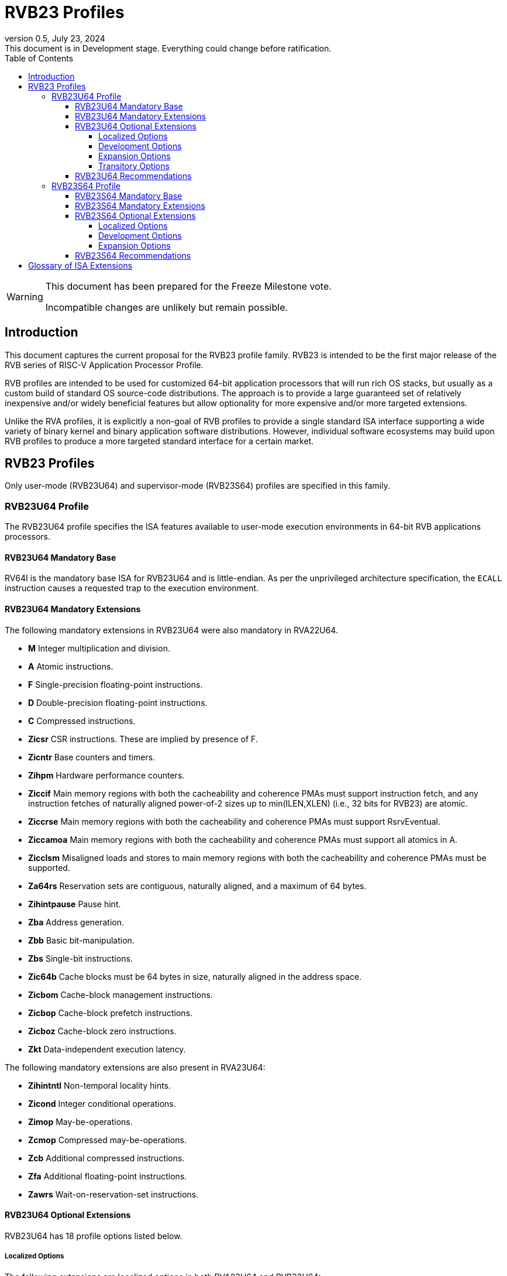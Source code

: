 [[riscv-doc-template]]
:description: Short, text description of spect…
:company: RISC-V
:revdate: July 23, 2024
:revnumber: 0.5
:revremark: This document is in Development stage.  Everything could change before ratification.
:url-riscv: http://riscv.org
:doctype: book
:preface-title: Preamble
:colophon:
:appendix-caption: Appendix
:imagesdir: ../docs-resources/images
:title-logo-image: image:risc-v_logo.png["RISC-V International Logo",pdfwidth=3.25in,align=center]
// Settings:
:experimental:
:reproducible:
:WaveDromEditorApp: wavedrom-cli
:imagesoutdir: images
:icons: font
:lang: en
:listing-caption: Listing
:sectnums:
:sectnumlevels: 5
:toclevels: 5
:toc: left
:source-highlighter: pygments
ifdef::backend-pdf[]
:source-highlighter: coderay
endif::[]
:data-uri:
:hide-uri-scheme:
:stem: latexmath
:footnote:
:xrefstyle: short
:numbered:
:stem: latexmath
:le: &#8804;
:ge: &#8805;
:ne: &#8800;
:approx: &#8776;
:inf: &#8734;

:sectnums!:

= RVB23 Profiles

//: This is the Preamble

[WARNING]
.This document has been prepared for the Freeze Milestone vote.
====
Incompatible changes are unlikely but remain possible.
====

== Introduction

This document captures the current proposal for the RVB23 profile
family. RVB23 is intended to be the first major release of the RVB
series of RISC-V Application Processor Profile.

RVB profiles are intended to be used for customized 64-bit application
processors that will run rich OS stacks, but usually as a custom build
of standard OS source-code distributions.  The approach is to provide
a large guaranteed set of relatively inexpensive and/or widely
beneficial features but allow optionality for more expensive and/or
more targeted extensions.

Unlike the RVA profiles, it is explicitly a non-goal of RVB profiles
to provide a single standard ISA interface supporting a wide variety
of binary kernel and binary application software distributions.
However, individual software ecosystems may build upon RVB profiles to
produce a more targeted standard interface for a certain market.

== RVB23 Profiles

Only user-mode (RVB23U64) and supervisor-mode (RVB23S64) profiles are
specified in this family.

=== RVB23U64 Profile

The RVB23U64 profile specifies the ISA features available to user-mode
execution environments in 64-bit RVB applications processors.

==== RVB23U64 Mandatory Base

RV64I is the mandatory base ISA for RVB23U64 and is little-endian.  As
per the unprivileged architecture specification, the `ECALL`
instruction causes a requested trap to the execution environment.

==== RVB23U64 Mandatory Extensions

The following mandatory extensions in RVB23U64 were also mandatory in
RVA22U64.

- *M* Integer multiplication and division.
- *A* Atomic instructions.
- *F* Single-precision floating-point instructions.
- *D* Double-precision floating-point instructions.
- *C* Compressed instructions.
- *Zicsr*  CSR instructions.  These are implied by presence of F.
- *Zicntr* Base counters and timers.
- *Zihpm* Hardware performance counters.
- *Ziccif* Main memory regions with both the cacheability and
  coherence PMAs must support instruction fetch, and any instruction
  fetches of naturally aligned power-of-2 sizes up to min(ILEN,XLEN)
  (i.e., 32 bits for RVB23) are atomic.
- *Ziccrse* Main memory regions with both the cacheability and coherence PMAs must support RsrvEventual.
- *Ziccamoa*  Main memory regions with both the cacheability and coherence PMAs must support all atomics in A.
- *Zicclsm* Misaligned loads and stores to main memory regions with both the
  cacheability and coherence PMAs must be supported.
- *Za64rs* Reservation sets are contiguous, naturally aligned, and a
   maximum of 64 bytes.
- *Zihintpause* Pause hint.
- *Zba* Address generation.
- *Zbb* Basic bit-manipulation.
- *Zbs* Single-bit instructions.
- *Zic64b* Cache blocks must be 64 bytes in size, naturally aligned in the
address space.
- *Zicbom* Cache-block management instructions.
- *Zicbop* Cache-block prefetch instructions.
- *Zicboz* Cache-block zero instructions.
- *Zkt* Data-independent execution latency.

The following mandatory extensions are also present in RVA23U64:

- *Zihintntl* Non-temporal locality hints.
- *Zicond* Integer conditional operations.
- *Zimop* May-be-operations.
- *Zcmop* Compressed may-be-operations.
- *Zcb* Additional compressed instructions.
- *Zfa* Additional floating-point instructions.
- *Zawrs* Wait-on-reservation-set instructions.

==== RVB23U64 Optional Extensions

RVB23U64 has 18 profile options listed below.

===== Localized Options

The following extensions are localized options in both RVA23U64 and RVB23U64:

- *Zvkng* Vector crypto NIST Algorithms with GCM.
- *Zvksg* Vector crypto ShangMi Algorithms with GCM.

The following extensions options are localized options in RVB23U64 but
are not present in RVA23U64:

- *Zvkg* Vector GCM/GMAC instructions.
- *Zvknc* Vector crypto NIST algorithms with carryless multiply.
- *Zvksc* Vector crypto ShangMi algorithms with carryless multiply.

NOTE: RVA profiles mandate the higher-performing but more expensive
GHASH options when adding vector crypto.  To reduce implementation cost, RVB
profiles also allow these carryless multiply options (Zvknc and Zvksc)
to implement GCM efficiently, with GHASH available as a separate
option.

- *Zkn* Scalar crypto NIST algorithms.
- *Zks* Scalar crypto ShangMi algorithms.

NOTE: RVA23 profiles drop support for scalar crypto as an option, as
the vector extension is now mandatory in RVA23.  RVB23 profiles
support scalar crypto, as the vector extension is optional in RVB23.

===== Development Options

The following are new development options intended to become mandatory in a later RVB profile:

- *Zabha* Byte and halfword atomic memory operations.
- *Zacas* Compare-and-Swap instructions.
- *Ziccamoc* Main memory regions with both the cacheability and coherence PMAs
  must provide `AMOCASQ` level PMA support.
- *Zama16b* Misaligned loads, stores, and AMOs to main memory regions that do not cross a naturally aligned 16-byte boundary are atomic.

===== Expansion Options

The following are expansion options in RVB23U64, but are mandatory in
RVA23U64.

- *Zfhmin* Half-precision floating-point.

- *V* Vector extension.

NOTE: Unclear if other Zve* extensions should also be supported in RVB.

- *Zvfhmin* Vector minimal half-precision floating-point.
- *Zvbb* Vector basic bit-manipulation instructions.
- *Zvkt* Vector data-independent execution latency.
- *Supm* Pointer masking, with the execution environment providing a means to
   select PMLEN=0 and PMLEN=7 at minimum.

The following extensions are expansion options in both RVA23U64 and RVB23U64:

- *Zfh* Scalar half-precision floating-point.
- *Zbc* Scalar carryless multiplication.
- *Zicfilp* Landing Pads.
- *Zicfiss* Shadow Stack.
- *Zvfh* Vector half-precision floating-point.
- *Zfbfmin* Scalar BF16 converts.
- *Zvfbfmin* Vector BF16 converts.
- *Zvfbfwma* Vector BF16 widening mul-add.

The following are expansion options for RVB23U64 as they are not
intended to be made mandatory in future RVB profiles, but are listed
as RVA23U64 development options as they are intended to become
mandatory in future RVA profiles.

- *Zvbc* Vector carryless multiplication.

===== Transitory Options

There are no transitory options in RVB23U64.

==== RVB23U64 Recommendations

Implementations are strongly recommended to raise illegal-instruction
exceptions on attempts to execute unimplemented opcodes.

=== RVB23S64 Profile

The RVB23S64 profile specifies the ISA features available to a
supervisor-mode execution environment in 64-bit applications
processors.  RVB23S64 is based on privileged architecture version
1.13.

NOTE: Priv 1.13 is still being defined.

==== RVB23S64 Mandatory Base

RV64I is the mandatory base ISA for RVB23S64 and is little-endian.
The `ECALL` instruction operates as per the unprivileged architecture
specification.  An `ECALL` in user mode causes a contained trap to
supervisor mode.  An `ECALL` in supervisor mode causes a requested
trap to the execution environment.

==== RVB23S64 Mandatory Extensions

The following unprivileged extensions are mandatory:

- The RVB23S64 mandatory unprivileged extensions include all the
mandatory unprivileged extensions in RVB23U64.

- *Zifencei*  Instruction-Fetch Fence.

NOTE: Zifencei is mandated as it is the only standard way to support
instruction-cache coherence in RVB23 application processors.  A new
instruction-cache coherence mechanism is under development
(tentatively named Zjid) which might be added as an option in the
future.

The following privileged extensions are mandatory, and are also
mandatory in RVA23S64.

- *Ss1p13*  Supervisor architecture version 1.13.

NOTE: Ss1p13 supersedes Ss1p12 but is not yet ratified.

- *Svnapot* NAPOT translation contiguity.

NOTE: Svnapot is very low cost to provide, so is made mandatory even
in RVB.

- *Svbare* The `satp` mode Bare must be supported.

- *Sv39* Page-Based 39-bit Virtual-Memory System.

- *Svade* Page-fault exceptions are raised when a page is accessed
   when A bit is clear, or written when D bit is clear.

- *Ssccptr* Main memory regions with both the cacheability and
   coherence PMAs must support hardware page-table reads.

- *Sstvecd* `stvec.MODE` must be capable of holding the value 0
  (Direct).  When `stvec.MODE=Direct`, `stvec.BASE` must be capable of
  holding any valid four-byte-aligned address.

- *Sstvala* `stval` must be written with the faulting virtual address
  for load, store, and instruction page-fault, access-fault, and
  misaligned exceptions, and for breakpoint exceptions other than
  those caused by execution of the `EBREAK` or `C.EBREAK` instructions.
  For virtual-instruction and illegal-instruction exceptions, `stval` must be written with the
  faulting instruction.

- *Sscounterenw* For any `hpmcounter` that is not read-only zero, the
   corresponding bit in `scounteren` must be writable.

- *Svpbmt* Page-based memory types.

- *Svinval* Fine-grained address-translation cache invalidation.

- *Sstc* supervisor-mode timer interrupts.

- *Sscofpmf* Count overflow and mode-based filtering.

- *Ssu64xl* `sstatus.UXL` must be capable of holding the value 2
(i.e., UXLEN=64 must be supported).

==== RVB23S64 Optional Extensions

RVB23S64 has the same unprivileged options as RVB23U64,

The privileged options in RVB23S64 are listed in the following
sections.

===== Localized Options

There are no privileged localized options in RVB23S64.

===== Development Options

There are no privileged development options in RVB23S64.

===== Expansion Options

The following are privileged expansion options in RVB23S64, but are
mandatory in RVA23S64:

- *Ssnpm* Pointer masking, with `senvcfg.PME` supporting at minimum,
   settings PMLEN=0 and PMLEN=7.

- *H* The hypervisor extension.

When the hypervisor extension is implemented, the following are also mandatory:

- *Ssstateen* Supervisor-mode view of the state-enable extension.  The
   supervisor-mode (`sstateen0-3`) and hypervisor-mode (`hstateen0-3`)
   state-enable registers must be provided.

- *Shcounterenw* For any `hpmcounter` that is not read-only zero, the corresponding bit in `hcounteren` must be writable.

- *Shvstvala* `vstval` must be written in all cases described above for `stval`.

- *Shtvala* `htval` must be written with the faulting guest physical
   address in all circumstances permitted by the ISA.

- *Shvstvecd* `vstvec.MODE` must be capable of holding the value 0 (Direct).
  When `vstvec.MODE`=Direct, `vstvec.BASE` must be capable of holding
  any valid four-byte-aligned address.

- *Shvsatpa* All translation modes supported in `satp` must be supported in `vsatp`.

- *Shgatpa* For each supported virtual memory scheme SvNN supported in
  `satp`, the corresponding `hgatp` SvNNx4 mode must be supported.  The
  `hgatp` mode Bare must also be supported.

- If the hypervisor extension is implemented and pointer masking
  (Ssnpm) is supported then `henvcfg.PME` must support at minimum,
  settings PMLEN=0 and PMLEN=7.

The following are privileged expansion options in RVB23S64 that are
also privileged expansion options in RVA23S64:

- *Sv48* Page-based 48-bit virtual-memory system.

- *Sv57* Page-based 57-bit virtual-memory system.

- *Svadu* Hardware A/D bit updates.

- *Zkr*  Entropy CSR.

- *Sdtrig* Debug triggers.

- *Ssstrict* No non-conforming extensions are present.  Attempts to
   execute unimplemented opcodes or access unimplemented CSRs in the
   standard or reserved encoding spaces raises an illegal instruction
   exception that results in a contained trap to the supervisor-mode
   trap handler.

NOTE: Ssstrict does not prescribe behavior for the custom encoding
spaces or CSRs.

NOTE: Ssstrict definition applies to the execution environment
claiming to be RVA23-compatible, which must have the hypervisor
extension. That execution environment will take a contained trap to
supervisor-mode (however that trap is implemented, including, but not
limited to, emulation/delegation in the outer execution
environment). Ssstrict (and all the other RVA23 mandates and options)
do not apply to any guest VMs run by a hypervisor. An RVA23 hypervisor
can provide guest VMs that are also RVA23-compatible but with an
expanded set of emulated standard instructions. An RVA23 hypervisor
can also choose to implement guest VMs that are not RVA23 compatible
(e.g., lacking H, or only RVA20).

- *Svvptc* Transitions from invalid to valid PTEs will be visible in
   bounded time without an explicit memory-management fence.

- *Sspm* Supervisor-mode pointer masking, with the supervisor execution
   environment providing a means to select PMLEN=0 and PMLEN=7 at minimum.

==== RVB23S64 Recommendations

- Implementations are strongly recommended to raise illegal-instruction
  exceptions when attempting to execute unimplemented opcodes.

== Glossary of ISA Extensions

The following unprivileged ISA extensions are defined in Volume I
of the https://github.com/riscv/riscv-isa-manual[RISC-V Instruction Set Manual].

- M Extension for Integer Multiplication and Division
- A Extension for Atomic Memory Instructions
- F Extension for Single-Precision Floating-Point
- D Extension for Double-Precision Floating-Point
- H Hypervisor Extension
- Q Extension for Quad-Precision Floating-Point
- C Extension for Compressed Instructions
- V Extension for Vector Computation
- Zifencei Instruction-Fetch Fence Extension
- Zicsr Extension for Control and Status Register Access
- Zicntr Extension for Basic Performance Counters
- Zihpm Extension for Hardware Performance Counters
- Zihintpause Pause Hint Extension
- Zfh Extension for Half-Precision Floating-Point
- Zfhmin Minimal Extension for Half-Precision Floating-Point
- Zfinx Extension for Single-Precision Floating-Point in x-registers
- Zdinx Extension for Double-Precision Floating-Point in x-registers
- Zhinx Extension for Half-Precision Floating-Point in x-registers
- Zhinxmin Minimal Extension for Half-Precision Floating-Point in x-registers

- Zba Address Computation Extension
- Zbb Bit Manipulation Extension
- Zbc Carryless Multiplication Extension
- Zbs Single-Bit Manipulation Extension
- Zk Standard Scalar Cryptography Extension
- Zkn NIST Cryptography Extension
- Zknd AES Decryption Extension
- Zkne AES Encryption Extension
- Zknh SHA2 Hashing Extension
- Zkr Entropy Source Extension
- Zks ShangMi Cryptography Extension
- Zksed SM4 Block Cypher Extension
- Zksh SM3 Hashing Extension
- Zkt Extension for Data-Independent Execution Latency
- Zicbom Extension for Cache-Block Management
- Zicbop Extension for Cache-Block Prefetching
- Zicboz Extension for Cache-Block Zeroing
- Zawrs Wait-on-reservation-set instructions
- Zacas Extension for Atomic Compare-and-Swap (CAS) instructions
- Zabha Extension for Byte and Halfword Atomic Memory Operations
- Zbkb Extension for Bit Manipulation for Cryptography
- Zbkc Extension for Carryless Multiplication for Cryptography
- Zbkx Crossbar Permutation Extension
- Zvbb - Vector Basic Bit-manipulation
- Zvbc - Vector Carryless Multiplication
- Zvkng - NIST Algorithm Suite with GCM
- Zvksg - ShangMi Algorithm Suite with GCM
- Zvkt - Vector Data-Independent Execution Latency

The following privileged ISA extensions are defined in Volume II
of the https://github.com/riscv/riscv-isa-manual[RISC-V Instruction Set Manual].

- Sv32 Page-based Virtual Memory Extension, 32-bit
- Sv39 Page-based Virtual Memory Extension, 39-bit
- Sv48 Page-based Virtual Memory Extension, 48-bit
- Sv57 Page-based Virtual Memory Extension, 57-bit
- Svpbmt, Page-Based Memory Types
- Svnapot, NAPOT Translation Contiguity
- Svinval, Fine-Grained Address-Translation Cache Invalidation
- Hypervisor Extension
- Sm1p11, Machine Architecture v1.11
- Sm1p12, Machine Architecture v1.12
- Ss1p11, Supervisor Architecture v1.11
- Ss1p12, Supervisor Architecture v1.12
- Ss1p13, Supervisor Architecture v1.13
- Sstc Extension for Supervisor-mode Timer Interrupts
- Sscofpmf Extension for Count Overflow and Mode-Based Filtering
- Smstateen Extension for State-enable
- Svvptc Obviating Memory-management Instructions after Marking PTEs valid
- Svadu Hardware Updating of A/D Bits

The following extensions have not yet been incorporated into the RISC-V
Instruction Set Manual; the hyperlinks lead to their separate specifications.

- https://github.com/riscv/riscv-v-spec[Zve32x Extension for Embedded Vector Computation (32-bit integer)]
- https://github.com/riscv/riscv-v-spec[Zve32f Extension for Embedded Vector Computation (32-bit integer, 32-bit FP)]
- https://github.com/riscv/riscv-v-spec[Zve32d Extension for Embedded Vector Computation (32-bit integer, 64-bit FP)]
- https://github.com/riscv/riscv-v-spec[Zve64x Extension for Embedded Vector Computation (64-bit integer)]
- https://github.com/riscv/riscv-v-spec[Zve64f Extension for Embedded Vector Computation (64-bit integer, 32-bit FP)]
- https://github.com/riscv/riscv-v-spec[Zve64d Extension for Embedded Vector Computation (64-bit integer, 64-bit FP)]

- *Ziccif*: Main memory supports instruction fetch with atomicity requirement
- *Ziccrse*: Main memory supports forward progress on LR/SC sequences
- *Ziccamoa*: Main memory supports all atomics in A
- *Ziccamoc* Main memory supports atomics in Zacas
- *Zicclsm*: Main memory supports misaligned loads/stores
- *Za64rs*: Reservation set size of at most 64 bytes
- *Za128rs*: Reservation set size of at most 128 bytes
- *Zic64b*: Cache block size is 64 bytes
- *Svbare*: Bare mode virtual-memory translation supported
- *Svade*: Raise exceptions on improper A/D bits
- *Ssccptr*: Main memory supports page table reads
- *Sscounterenw*: Support writeable enables for any supported counter
- *Sstvecd*: `stvec` supports Direct mode
- *Sstvala*: `stval` provides all needed values
- *Ssu64xl*: UXLEN=64 must be supported
- *Ssstateen*: Supervisor-mode view of the state-enable extension
- *Shcounterenw*: Support writeable enables for any supported counter
- *Shvstvala*:  `vstval` provides all needed values
- *Shtvala*:  `htval` provides all needed values
- *Shvstvecd*: `vstvec` supports Direct mode
- *Shvsatpa*: `vsatp` supports all modes supported by `satp`
- *Shgatpa*: SvNNx4 mode supported for all modes supported by `satp`, as well as Bare
